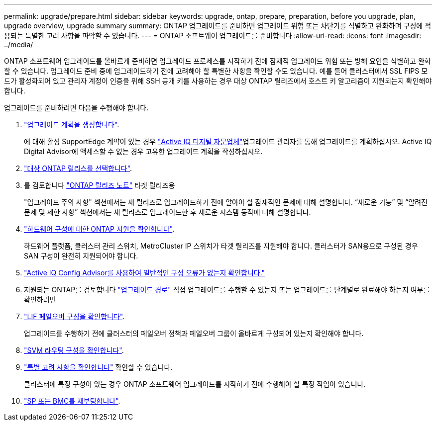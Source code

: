 ---
permalink: upgrade/prepare.html 
sidebar: sidebar 
keywords: upgrade, ontap, prepare, preparation, before you upgrade, plan, upgrade overview, upgrade summary 
summary: ONTAP 업그레이드를 준비하면 업그레이드 위험 또는 차단기를 식별하고 완화하며 구성에 적용되는 특별한 고려 사항을 파악할 수 있습니다. 
---
= ONTAP 소프트웨어 업그레이드를 준비합니다
:allow-uri-read: 
:icons: font
:imagesdir: ../media/


[role="lead"]
ONTAP 소프트웨어 업그레이드를 올바르게 준비하면 업그레이드 프로세스를 시작하기 전에 잠재적 업그레이드 위험 또는 방해 요인을 식별하고 완화할 수 있습니다. 업그레이드 준비 중에 업그레이드하기 전에 고려해야 할 특별한 사항을 확인할 수도 있습니다. 예를 들어 클러스터에서 SSL FIPS 모드가 활성화되어 있고 관리자 계정이 인증을 위해 SSH 공개 키를 사용하는 경우 대상 ONTAP 릴리즈에서 호스트 키 알고리즘이 지원되는지 확인해야 합니다.

업그레이드를 준비하려면 다음을 수행해야 합니다.

. link:create-upgrade-plan.html["업그레이드 계획을 생성합니다"].
+
에 대해 활성 SupportEdge 계약이 있는 경우 link:https://docs.netapp.com/us-en/active-iq/upgrade_advisor_overview.html["Active IQ 디지털 자문업체"^]업그레이드 관리자를 통해 업그레이드를 계획하십시오.  Active IQ Digital Advisor에 액세스할 수 없는 경우 고유한 업그레이드 계획을 작성하십시오.

. link:choose-target-version.html["대상 ONTAP 릴리스를 선택합니다"].
. 를 검토합니다 link:https://library.netapp.com/ecm/ecm_download_file/ECMLP2492508["ONTAP 릴리즈 노트"^] 타겟 릴리즈용
+
"업그레이드 주의 사항" 섹션에서는 새 릴리즈로 업그레이드하기 전에 알아야 할 잠재적인 문제에 대해 설명합니다. “새로운 기능” 및 “알려진 문제 및 제한 사항” 섹션에서는 새 릴리스로 업그레이드한 후 새로운 시스템 동작에 대해 설명합니다.

. link:confirm-configuration.html["하드웨어 구성에 대한 ONTAP 지원을 확인합니다"].
+
하드웨어 플랫폼, 클러스터 관리 스위치, MetroCluster IP 스위치가 타겟 릴리즈를 지원해야 합니다.  클러스터가 SAN용으로 구성된 경우 SAN 구성이 완전히 지원되어야 합니다.

. link:task_check_for_common_configuration_errors_using_config_advisor.html["Active IQ Config Advisor를 사용하여 일반적인 구성 오류가 없는지 확인합니다."]
. 지원되는 ONTAP를 검토합니다 link:concept_upgrade_paths.html#supported-upgrade-paths["업그레이드 경로"] 직접 업그레이드를 수행할 수 있는지 또는 업그레이드를 단계별로 완료해야 하는지 여부를 확인하려면
. link:task_verifying_the_lif_failover_configuration.html["LIF 페일오버 구성을 확인합니다"].
+
업그레이드를 수행하기 전에 클러스터의 페일오버 정책과 페일오버 그룹이 올바르게 구성되어 있는지 확인해야 합니다.

. link:concept_verify_svm_routing.html["SVM 라우팅 구성을 확인합니다"].
. link:special-considerations.html["특별 고려 사항을 확인합니다"] 확인할 수 있습니다.
+
클러스터에 특정 구성이 있는 경우 ONTAP 소프트웨어 업그레이드를 시작하기 전에 수행해야 할 특정 작업이 있습니다.

. link:concept_how_firmware_is_updated_during_upgrade.html["SP 또는 BMC를 재부팅합니다"].

